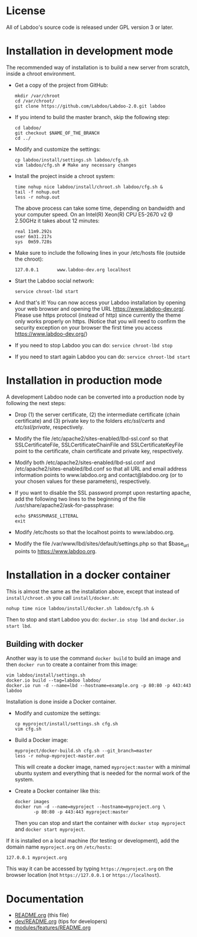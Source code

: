 * License

  All of Labdoo's source code is released under GPL version 3 or later.

* Installation in development mode

  The recommended way of installation is to build a new server from
  scratch, inside a chroot environment.

  + Get a copy of the project from GitHub:
    #+BEGIN_EXAMPLE
    mkdir /var/chroot
    cd /var/chroot/
    git clone https://github.com/Labdoo/Labdoo-2.0.git labdoo
    #+END_EXAMPLE

  + If you intend to build the master branch, skip the following step:
    #+BEGIN_EXAMPLE
    cd labdoo/
    git checkout $NAME_OF_THE_BRANCH
    cd ../
    #+END_EXAMPLE

  + Modify and customize the settings:
    #+BEGIN_EXAMPLE
    cp labdoo/install/settings.sh labdoo/cfg.sh
    vim labdoo/cfg.sh # Make any necessary changes
    #+END_EXAMPLE

  + Install the project inside a chroot system:
    #+BEGIN_EXAMPLE
    time nohup nice labdoo/install/chroot.sh labdoo/cfg.sh &
    tail -f nohup.out
    less -r nohup.out
    #+END_EXAMPLE

    The above process can take some time, depending on bandwidth and your computer speed.
    On an Intel(R) Xeon(R) CPU E5-2670 v2 @ 2.50GHz it takes about 12 minutes:

    #+BEGIN_EXAMPLE
    real 11m9.292s
    user 6m31.217s
    sys  0m59.728s
    #+END_EXAMPLE

  + Make sure to include the following lines in your /etc/hosts file (outside the chroot):

    #+BEGIN_EXAMPLE
    127.0.0.1       www.labdoo-dev.org localhost
    #+END_EXAMPLE

  + Start the Labdoo social network: 
    #+BEGIN_EXAMPLE
    service chroot-lbd start
    #+END_EXAMPLE

  + And that's it! You can now access your Labdoo installation
    by opening your web browser and opening the URL https://www.labdoo-dev.org/. Please use https
    protocol (instead of http) since currently the theme only works properly on https. (Notice
    that you will need to confirm the security exception on your browser the first time you
    access https://www.labdoo-dev.org/)

  + If you need to stop Labdoo you can do: =service chroot-lbd stop=
  
  + If you need to start again Labdoo you can do: =service chroot-lbd start=

* Installation in production mode

  A development Labdoo node can be converted into a production node by following the next steps:

  + Drop (1) the server certificate, (2) the intermediate certificate (chain certificate) and (3) private key 
    to the folders /etc/ssl/certs/ and /etc/ssl/private/,
    respectively.

  + Modify the file /etc/apache2/sites-enabled/lbd-ssl.conf so that SSLCertificateFile, SSLCertificateChainFile and
    SSLCertificateKeyFile point to the certificate, chain certificate and private key, respectively.

  + Modify both /etc/apache2/sites-enabled/lbd-ssl.conf and /etc/apache2/sites-enabled/lbd.conf
    so that all URL and email address information points to www.labdoo.org and contact@labdoo.org
    (or to your chosen values for these parameters), respectively. 

  + If you want to disable the SSL password prompt upon restarting apache, add the following two lines
    to the beginning of the file /usr/share/apache2/ask-for-passphrase: 
    #+BEGIN_EXAMPLE
    echo $PASSPHRASE_LITERAL
    exit
    #+END_EXAMPLE

  + Modify /etc/hosts so that the localhost points to www.labdoo.org.

  + Modify the file /var/www/lbd/sites/default/settings.php so that $base_url points 
    to https://www.labdoo.org.

* Installation in a docker container

  This is almost the same as the installation above, except that instead of ~install/chroot.sh~
  you call ~install/docker.sh~:
  #+BEGIN_EXAMPLE
  nohup time nice labdoo/install/docker.sh labdoo/cfg.sh &
  #+END_EXAMPLE

  Then to stop and start Labdoo you do: =docker.io stop lbd= and =docker.io start lbd=.


** Building with docker

   Another way is to use the command =docker build= to build an image
   and then =docker run= to create a container from this image:
   #+BEGIN_EXAMPLE
   vim labdoo/install/settings.sh
   docker.io build --tag=labdoo labdoo/
   docker.io run -d --name=lbd --hostname=example.org -p 80:80 -p 443:443 labdoo
   #+END_EXAMPLE

  Installation is done inside a Docker container.

  + Modify and customize the settings:
    #+BEGIN_EXAMPLE
    cp myproject/install/settings.sh cfg.sh
    vim cfg.sh
    #+END_EXAMPLE

  + Build a Docker image:
    #+BEGIN_EXAMPLE
    myproject/docker-build.sh cfg.sh --git_branch=master
    less -r nohup-myproject-master.out
    #+END_EXAMPLE
    This will create a docker image, named =myproject:master= with a
    minimal ubuntu system and everything that is needed for the normal
    work of the system.

  + Create a Docker container like this:
    #+BEGIN_EXAMPLE
    docker images
    docker run -d --name=myproject --hostname=myproject.org \
	       -p 80:80 -p 443:443 myproject:master
    #+END_EXAMPLE
    Then you can stop and start the container with =docker stop myproject=
    and =docker start myproject=.

  If it is installed on a local machine (for testing or development),
  add the domain name =myproject.org= on ~/etc/hosts~:
  #+BEGIN_EXAMPLE
  127.0.0.1 myproject.org
  #+END_EXAMPLE
  This way it can be accessed by typing =https://myproject.org=
  on the browser location (not =https://127.0.0.1= or
  =https://localhost=).


* Documentation

  + [[https://github.com/Labdoo/Labdoo-2.0/blob/master/README.org][README.org]] (this file)
  + [[https://github.com/Labdoo/Labdoo-2.0/blob/master/dev/README.org][dev/README.org]] (tips for developers)
  + [[https://github.com/Labdoo/Labdoo-2.0/blob/master/modules/features/README.org][modules/features/README.org]]

